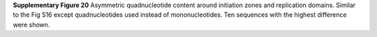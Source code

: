 **Supplementary Figure 20**
Asymmetric quadnucleotide content around initiation zones and replication 
domains. 
Similar to the Fig S16 except quadnucleotides used instead of mononucleotides. 
Ten sequences with the highest difference were shown. 